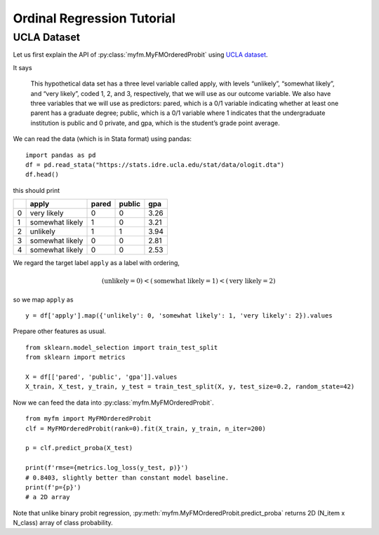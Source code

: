 ----------------------------
Ordinal Regression Tutorial
----------------------------

^^^^^^^^^^^^^^^^^^^^^^
UCLA Dataset
^^^^^^^^^^^^^^^^^^^^^^

Let us first explain the API of :py:class:`myfm.MyFMOrderedProbit`
using `UCLA dataset <https://stats.idre.ucla.edu/r/dae/ordinal-logistic-regression/>`_.

It says

    This hypothetical data set has a three level variable called apply, with levels “unlikely”, “somewhat likely”, and “very likely”, coded 1, 2, and 3, respectively, that we will use as our outcome variable. We also have three variables that we will use as predictors: pared, which is a 0/1 variable indicating whether at least one parent has a graduate degree; public, which is a 0/1 variable where 1 indicates that the undergraduate institution is public and 0 private, and gpa, which is the student’s grade point average. 

We can read the data (which is in Stata format) using pandas: ::

    import pandas as pd
    df = pd.read_stata("https://stats.idre.ucla.edu/stat/data/ologit.dta")
    df.head()

this should print

.. csv-table::
    :header-rows: 1

    ,apply,pared,public,gpa
    0,very likely,0,0,3.26
    1,somewhat likely,1,0,3.21
    2,unlikely,1,1,3.94
    3,somewhat likely,0,0,2.81
    4,somewhat likely,0,0,2.53

We regard the target label ``apply`` as a label with ordering, 

.. math::
    (\text{unlikely} = 0) < (\text{somewhat likely} = 1) < (\text{very likely} = 2)

so we map ``apply`` as ::

    y = df['apply'].map({'unlikely': 0, 'somewhat likely': 1, 'very likely': 2}).values

Prepare other features as usual. ::

    from sklearn.model_selection import train_test_split
    from sklearn import metrics

    X = df[['pared', 'public', 'gpa']].values
    X_train, X_test, y_train, y_test = train_test_split(X, y, test_size=0.2, random_state=42)

Now we can feed the data into :py:class:`myfm.MyFMOrderedProbit`. ::

    from myfm import MyFMOrderedProbit
    clf = MyFMOrderedProbit(rank=0).fit(X_train, y_train, n_iter=200)

    p = clf.predict_proba(X_test)

    print(f'rmse={metrics.log_loss(y_test, p)}')
    # 0.8403, slightly better than constant model baseline.
    print(f'p={p}')
    # a 2D array

Note that unlike binary probit regression, :py:meth:`myfm.MyFMOrderedProbit.predict_proba` 
returns 2D (N_item x N_class) array of class probability.